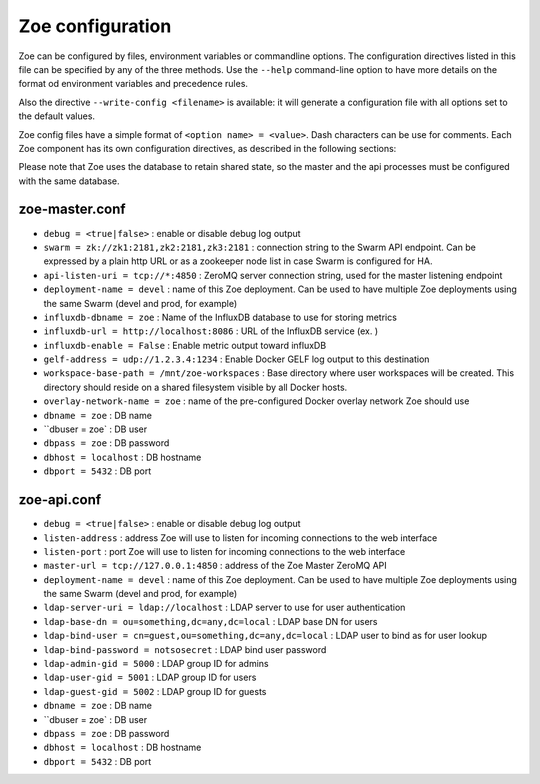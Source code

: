 .. _config_file:

Zoe configuration
=================

Zoe can be configured by files, environment variables or commandline options. The configuration directives listed in this file can be specified by any of the three methods. Use the ``--help`` command-line option to have more details on the format od environment variables and precedence rules.

Also the directive ``--write-config <filename>`` is available: it will generate a configuration file with all options set to the default values.

Zoe config files have a simple format of ``<option name> = <value>``. Dash characters can be use for comments.
Each Zoe component has its own configuration directives, as described in the following sections:

Please note that Zoe uses the database to retain shared state, so the master and the api processes must be configured with the same database.

zoe-master.conf
---------------
* ``debug = <true|false>`` : enable or disable debug log output
* ``swarm = zk://zk1:2181,zk2:2181,zk3:2181`` : connection string to the Swarm API endpoint. Can be expressed by a plain http URL or as a zookeeper node list in case Swarm is configured for HA.
* ``api-listen-uri = tcp://*:4850`` : ZeroMQ server connection string, used for the master listening endpoint
* ``deployment-name = devel`` : name of this Zoe deployment. Can be used to have multiple Zoe deployments using the same Swarm (devel and prod, for example)
* ``influxdb-dbname = zoe`` : Name of the InfluxDB database to use for storing metrics
* ``influxdb-url = http://localhost:8086`` : URL of the InfluxDB service (ex. )
* ``influxdb-enable = False`` : Enable metric output toward influxDB
* ``gelf-address = udp://1.2.3.4:1234`` : Enable Docker GELF log output to this destination
* ``workspace-base-path = /mnt/zoe-workspaces`` : Base directory where user workspaces will be created. This directory should reside on a shared filesystem visible by all Docker hosts.
* ``overlay-network-name = zoe`` : name of the pre-configured Docker overlay network Zoe should use

* ``dbname = zoe`` : DB name
* ``dbuser = zoe` : DB user
* ``dbpass = zoe`` : DB password
* ``dbhost = localhost`` : DB hostname
* ``dbport = 5432`` : DB port

zoe-api.conf
------------
* ``debug = <true|false>`` : enable or disable debug log output
* ``listen-address`` : address Zoe will use to listen for incoming connections to the web interface
* ``listen-port`` : port Zoe will use to listen for incoming connections to the web interface
* ``master-url = tcp://127.0.0.1:4850`` : address of the Zoe Master ZeroMQ API
* ``deployment-name = devel`` : name of this Zoe deployment. Can be used to have multiple Zoe deployments using the same Swarm (devel and prod, for example)

* ``ldap-server-uri = ldap://localhost`` : LDAP server to use for user authentication
* ``ldap-base-dn = ou=something,dc=any,dc=local`` : LDAP base DN for users
* ``ldap-bind-user = cn=guest,ou=something,dc=any,dc=local`` : LDAP user to bind as for user lookup
* ``ldap-bind-password = notsosecret`` : LDAP bind user password
* ``ldap-admin-gid = 5000`` : LDAP group ID for admins
* ``ldap-user-gid = 5001`` : LDAP group ID for users
* ``ldap-guest-gid = 5002`` : LDAP group ID for guests

* ``dbname = zoe`` : DB name
* ``dbuser = zoe` : DB user
* ``dbpass = zoe`` : DB password
* ``dbhost = localhost`` : DB hostname
* ``dbport = 5432`` : DB port
